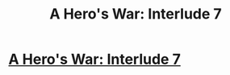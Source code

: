 #+TITLE: A Hero's War: Interlude 7

* [[https://www.fictionpress.com/s/3238329/92/A-Hero-s-War][A Hero's War: Interlude 7]]
:PROPERTIES:
:Author: hackerkiba
:Score: 24
:DateUnix: 1473351424.0
:DateShort: 2016-Sep-08
:END:

